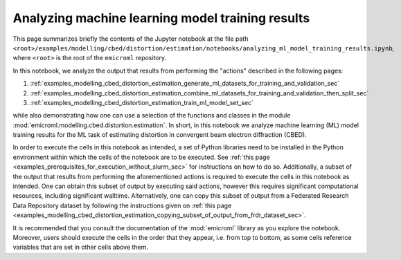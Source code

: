 .. _examples_modelling_cbed_distortion_estimation_analyzing_ml_model_training_results_sec:

Analyzing machine learning model training results
=================================================

This page summarizes briefly the contents of the Jupyter notebook at the file
path
``<root>/examples/modelling/cbed/distortion/estimation/notebooks/analyzing_ml_model_training_results.ipynb``,
where ``<root>`` is the root of the ``emicroml`` repository.

In this notebook, we analyze the output that results from performing the
"actions" described in the following pages:

1. :ref:`examples_modelling_cbed_distortion_estimation_generate_ml_datasets_for_training_and_validation_sec`
2. :ref:`examples_modelling_cbed_distortion_estimation_combine_ml_datasets_for_training_and_validation_then_split_sec`
3. :ref:`examples_modelling_cbed_distortion_estimation_train_ml_model_set_sec`

while also demonstrating how one can use a selection of the functions and
classes in the module :mod:`emicroml.modelling.cbed.distortion.estimation`. In
short, in this notebook we analyze machine learning (ML) model training results
for the ML task of estimating distortion in convergent beam electron diffraction
(CBED).

In order to execute the cells in this notebook as intended, a set of Python
libraries need to be installed in the Python environment within which the cells
of the notebook are to be executed. See :ref:`this page
<examples_prerequisites_for_execution_without_slurm_sec>` for instructions on
how to do so. Additionally, a subset of the output that results from performing
the aforementioned actions is required to execute the cells in this notebook as
intended. One can obtain this subset of output by executing said actions,
however this requires significant computational resources, including significant
walltime. Alternatively, one can copy this subset of output from a Federated
Research Data Repository dataset by following the instructions given on
:ref:`this page
<examples_modelling_cbed_distortion_estimation_copying_subset_of_output_from_frdr_dataset_sec>`.

It is recommended that you consult the documentation of the :mod:`emicroml`
library as you explore the notebook. Moreover, users should execute the cells in
the order that they appear, i.e. from top to bottom, as some cells reference
variables that are set in other cells above them.
